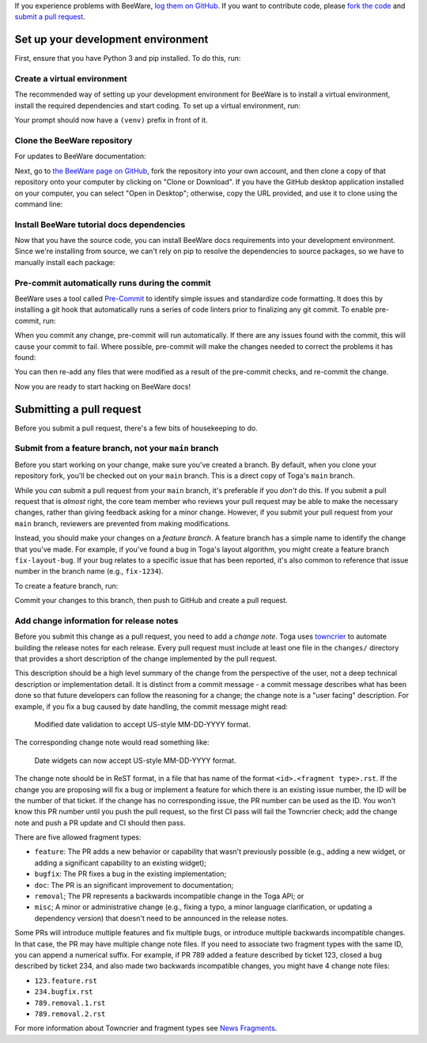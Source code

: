 
If you experience problems with BeeWare, `log them on GitHub`_. If you want to
contribute code, please `fork the code`_ and `submit a pull request`_.

.. _log them on GitHub: https://github.com/beeware/beeware/issues
.. _fork the code: https://github.com/beeware/beeware
.. _submit a pull request: https://github.com/beeware/beeware/pulls

.. _setup-dev-environment:

Set up your development environment
===================================

First, ensure that you have Python 3 and pip installed. To do this, run:

.. tabs::

  .. group-tab:: macOS

    .. code-block:: console

      $ python3 --version
      $ pip3 --version

  .. group-tab:: Linux

    .. code-block:: console

      $ python3 --version
      $ pip3 --version

  .. group-tab:: Windows

    .. code-block:: doscon

      C:\...>python3 --version
      C:\...>pip3 --version

Create a virtual environment
----------------------------

The recommended way of setting up your development environment for BeeWare
is to install a virtual environment, install the required dependencies and
start coding. To set up a virtual environment, run:

.. tabs::

  .. group-tab:: macOS

    .. code-block:: console

      $ python3 -m venv venv
      $ source venv/bin/activate

  .. group-tab:: Linux

    .. code-block:: console

      $ python3 -m venv venv
      $ source venv/bin/activate

  .. group-tab:: Windows

    .. code-block:: doscon

      C:\...>python3 -m venv venv
      C:\...>venv\Scripts\activate

Your prompt should now have a ``(venv)`` prefix in front of it.

Clone the BeeWare repository
----------------------------

For updates to BeeWare documentation:

Next, go to `the BeeWare page on GitHub <https://github.com/beeware/beeware>`__, fork
the repository into your own account, and then clone a copy of that repository
onto your computer by clicking on "Clone or Download". If you have the GitHub
desktop application installed on your computer, you can select "Open in
Desktop"; otherwise, copy the URL provided, and use it to clone using the
command line:

.. tabs::

  .. group-tab:: macOS

    Fork the BeeWare repository, and then::

      (venv) $ git clone https://github.com/<your username>/beeware.git

    (substituting your GitHub username)

  .. group-tab:: Linux

    Fork the BeeWare repository, and then::

      (venv) $ git clone https://github.com/<your username>/beeware.git

    (substituting your GitHub username)

  .. group-tab:: Windows

    Fork the BeeWare repository, and then:

    .. code-block:: doscon

      (venv) C:\...>git clone https://github.com/<your username>/beeware.git

    (substituting your GitHub username)

Install BeeWare tutorial docs dependencies
------------------------------------------

Now that you have the source code, you can install BeeWare docs requirements into
your development environment. Since we're installing from source, we can't
rely on pip to resolve the dependencies to source packages,
so we have to manually install each package:

.. tabs::

  .. group-tab:: macOS

    .. code-block:: console

      (venv) $ cd beeware
      (venv) $ pip install -e ".[dev]"

  .. group-tab:: Linux

    .. code-block:: console

      (venv) $ cd beeware
      (venv) $ pip install -e .[dev]

  .. group-tab:: Windows

    .. code-block:: doscon

      (venv) C:\...>cd beeware
      (venv) C:\...>pip install -e .[dev]

Pre-commit automatically runs during the commit
-----------------------------------------------

BeeWare uses a tool called `Pre-Commit <https://pre-commit.com>`__ to identify
simple issues and standardize code formatting. It does this by installing a git
hook that automatically runs a series of code linters prior to finalizing any
git commit. To enable pre-commit, run:

.. tabs::

  .. group-tab:: macOS

    .. code-block:: console

      (venv) $ pre-commit install
      pre-commit installed at .git/hooks/pre-commit

  .. group-tab:: Linux

    .. code-block:: console

      (venv) $ pre-commit install
      pre-commit installed at .git/hooks/pre-commit

  .. group-tab:: Windows

    .. code-block:: doscon

      (venv) C:\...>pre-commit install
      pre-commit installed at .git/hooks/pre-commit

When you commit any change, pre-commit will run automatically. If there are any
issues found with the commit, this will cause your commit to fail. Where possible,
pre-commit will make the changes needed to correct the problems it has found:

.. tabs::

  .. group-tab:: macOS

    .. code-block:: console

      (venv) $ git add some/interesting_file.py
      (venv) $ git commit -m "Minor change"
      black....................................................................Failed
      - hook id: black
      - files were modified by this hook

      reformatted some/interesting_file.py

      All done! ✨ 🍰 ✨
      1 file reformatted.

      flake8...................................................................Passed
      check toml...........................................(no files to check)Skipped
      check yaml...........................................(no files to check)Skipped
      check for case conflicts.................................................Passed
      check docstring is first.................................................Passed
      fix end of files.........................................................Passed
      trim trailing whitespace.................................................Passed
      isort....................................................................Passed
      pyupgrade................................................................Passed
      docformatter.............................................................Passed

  .. group-tab:: Linux

    .. code-block:: console

      (venv) $ git add some/interesting_file.py
      (venv) $ git commit -m "Minor change"
      black....................................................................Failed
      - hook id: black
      - files were modified by this hook

      reformatted some/interesting_file.py

      All done! ✨ 🍰 ✨
      1 file reformatted.

      flake8...................................................................Passed
      check toml...........................................(no files to check)Skipped
      check yaml...........................................(no files to check)Skipped
      check for case conflicts.................................................Passed
      check docstring is first.................................................Passed
      fix end of files.........................................................Passed
      trim trailing whitespace.................................................Passed
      isort....................................................................Passed
      pyupgrade................................................................Passed
      docformatter.............................................................Passed

  .. group-tab:: Windows

    .. code-block:: doscon

      (venv) C:\...>git add some/interesting_file.py
      (venv) C:\...>git commit -m "Minor change"
      black....................................................................Failed
      - hook id: black
      - files were modified by this hook

      reformatted some\interesting_file.py

      All done! ✨ 🍰 ✨
      1 file reformatted.

      flake8...................................................................Passed
      check toml...........................................(no files to check)Skipped
      check yaml...........................................(no files to check)Skipped
      check for case conflicts.................................................Passed
      check docstring is first.................................................Passed
      fix end of files.........................................................Passed
      trim trailing whitespace.................................................Passed
      isort....................................................................Passed
      pyupgrade................................................................Passed
      docformatter.............................................................Passed

You can then re-add any files that were modified as a result of the pre-commit checks,
and re-commit the change.

.. tabs::

  .. group-tab:: macOS

    .. code-block:: console

      (venv) $ git add some/interesting_file.py
      (venv) $ git commit -m "Minor change"
      black....................................................................Passed
      flake8...................................................................Passed
      check toml...........................................(no files to check)Skipped
      check yaml...........................................(no files to check)Skipped
      check for case conflicts.................................................Passed
      check docstring is first.................................................Passed
      fix end of files.........................................................Passed
      trim trailing whitespace.................................................Passed
      isort....................................................................Passed
      pyupgrade................................................................Passed
      docformatter.............................................................Passed
      [bugfix e3e0f73] Minor change
      1 file changed, 4 insertions(+), 2 deletions(-)

  .. group-tab:: Linux

    .. code-block:: console

      (venv) $ git add some/interesting_file.py
      (venv) $ git commit -m "Minor change"
      black....................................................................Passed
      flake8...................................................................Passed
      check toml...........................................(no files to check)Skipped
      check yaml...........................................(no files to check)Skipped
      check for case conflicts.................................................Passed
      check docstring is first.................................................Passed
      fix end of files.........................................................Passed
      trim trailing whitespace.................................................Passed
      isort....................................................................Passed
      pyupgrade................................................................Passed
      docformatter.............................................................Passed
      [bugfix e3e0f73] Minor change
      1 file changed, 4 insertions(+), 2 deletions(-)

  .. group-tab:: Windows

    .. code-block:: doscon

      (venv) C:\...>git add some\interesting_file.py
      (venv) C:\...>git commit -m "Minor change"
      black....................................................................Passed
      flake8...................................................................Passed
      check toml...........................................(no files to check)Skipped
      check yaml...........................................(no files to check)Skipped
      check for case conflicts.................................................Passed
      check docstring is first.................................................Passed
      fix end of files.........................................................Passed
      trim trailing whitespace.................................................Passed
      isort....................................................................Passed
      pyupgrade................................................................Passed
      docformatter.............................................................Passed

Now you are ready to start hacking on BeeWare docs!


.. _pr-housekeeping:

Submitting a pull request
=========================

Before you submit a pull request, there's a few bits of housekeeping to do.

Submit from a feature branch, not your ``main`` branch
------------------------------------------------------

Before you start working on your change, make sure you've created a branch.
By default, when you clone your repository fork, you'll be checked out on
your ``main`` branch. This is a direct copy of Toga's ``main`` branch.

While you *can* submit a pull request from your ``main`` branch, it's preferable
if you *don't* do this. If you submit a pull request that is *almost* right, the
core team member who reviews your pull request may be able to make the necessary
changes, rather than giving feedback asking for a minor change. However, if you
submit your pull request from your ``main`` branch, reviewers are prevented from
making modifications.

Instead, you should make your changes on a *feature branch*. A feature branch
has a simple name to identify the change that you've made. For example, if
you've found a bug in Toga's layout algorithm, you might create a feature branch
``fix-layout-bug``. If your bug relates to a specific issue that has been
reported, it's also common to reference that issue number in the branch name
(e.g., ``fix-1234``).

To create a feature branch, run:

.. tabs::

  .. group-tab:: macOS

    .. code-block:: console

      (venv) $ git checkout -b fix-layout-bug

  .. group-tab:: Linux

    .. code-block:: console

      (venv) $ git checkout -b fix-layout-bug

  .. group-tab:: Windows

    .. code-block:: doscon

      (venv) C:\...>git checkout -b fix-layout-bug

Commit your changes to this branch, then push to GitHub and create a pull request.

Add change information for release notes
----------------------------------------

Before you submit this change as a pull request, you need to add a *change
note*. Toga uses `towncrier <https://pypi.org/project/towncrier/>`__ to automate
building the release notes for each release. Every pull request must include at
least one file in the ``changes/`` directory that provides a short description
of the change implemented by the pull request.

This description should be a high level summary of the change from the
perspective of the user, not a deep technical description or implementation
detail. It is distinct from a commit message - a commit message describes what
has been done so that future developers can follow the reasoning for a change;
the change note is a "user facing" description. For example, if you fix a bug
caused by date handling, the commit message might read:

    Modified date validation to accept US-style MM-DD-YYYY format.

The corresponding change note would read something like:

    Date widgets can now accept US-style MM-DD-YYYY format.

The change note should be in ReST format, in a file that has name of the format
``<id>.<fragment type>.rst``. If the change you are proposing will fix a bug or
implement a feature for which there is an existing issue number, the ID will be
the number of that ticket. If the change has no corresponding issue, the PR
number can be used as the ID. You won't know this PR number until you push the
pull request, so the first CI pass will fail the Towncrier check; add the change
note and push a PR update and CI should then pass.

There are five allowed fragment types:

- ``feature``: The PR adds a new behavior or capability that wasn't previously
  possible (e.g., adding a new widget, or adding a significant capability to an
  existing widget);
- ``bugfix``: The PR fixes a bug in the existing implementation;
- ``doc``: The PR is an significant improvement to documentation;
- ``removal``; The PR represents a backwards incompatible change in the Toga
  API; or
- ``misc``; A minor or administrative change (e.g., fixing a typo, a minor
  language clarification, or updating a dependency version) that doesn't need to
  be announced in the release notes.

Some PRs will introduce multiple features and fix multiple bugs, or introduce
multiple backwards incompatible changes. In that case, the PR may have multiple
change note files. If you need to associate two fragment types with the same ID,
you can append a numerical suffix. For example, if PR 789 added a feature
described by ticket 123, closed a bug described by ticket 234, and also made two
backwards incompatible changes, you might have 4 change note files:

* ``123.feature.rst``
* ``234.bugfix.rst``
* ``789.removal.1.rst``
* ``789.removal.2.rst``

For more information about Towncrier and fragment types see `News Fragments
<https://towncrier.readthedocs.io/en/stable/tutorial.html#creating-news-fragments>`__.
